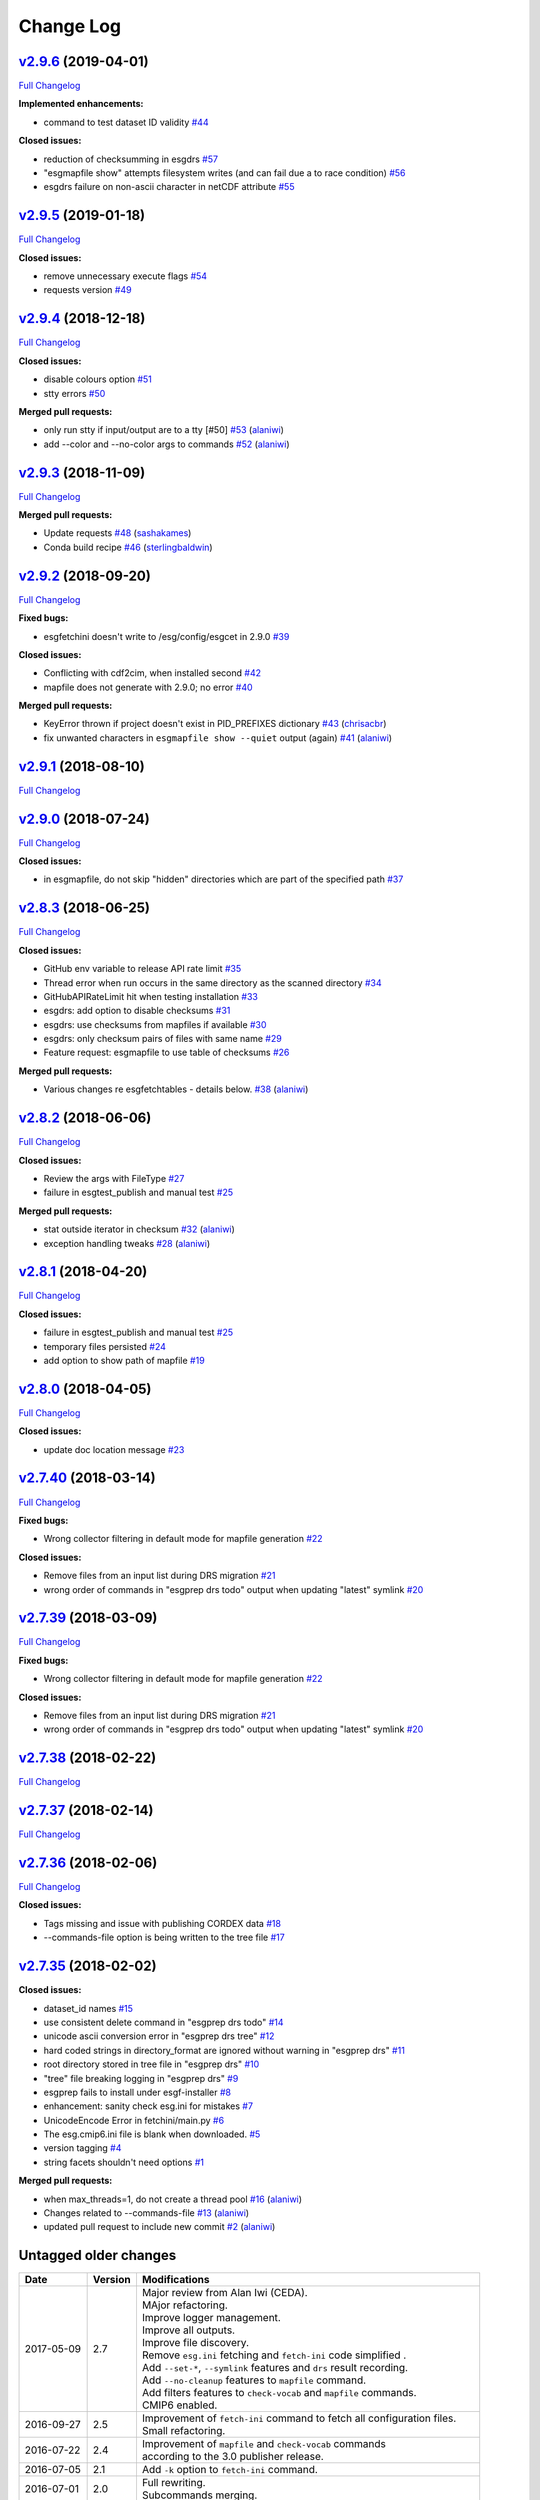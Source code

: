 .. _log:


Change Log
==========

`v2.9.6 <https://github.com/ESGF/esgf-prepare/tree/v2.9.6>`__ (2019-04-01)
--------------------------------------------------------------------------

`Full
Changelog <https://github.com/ESGF/esgf-prepare/compare/v2.9.5...v2.9.6>`__

**Implemented enhancements:**

-  command to test dataset ID validity
   `#44 <https://github.com/ESGF/esgf-prepare/issues/44>`__

**Closed issues:**

-  reduction of checksumming in esgdrs
   `#57 <https://github.com/ESGF/esgf-prepare/issues/57>`__
-  "esgmapfile show" attempts filesystem writes (and can fail due a to
   race condition)
   `#56 <https://github.com/ESGF/esgf-prepare/issues/56>`__
-  esgdrs failure on non-ascii character in netCDF attribute
   `#55 <https://github.com/ESGF/esgf-prepare/issues/55>`__

`v2.9.5 <https://github.com/ESGF/esgf-prepare/tree/v2.9.5>`__ (2019-01-18)
--------------------------------------------------------------------------

`Full
Changelog <https://github.com/ESGF/esgf-prepare/compare/v2.9.4...v2.9.5>`__

**Closed issues:**

-  remove unnecessary execute flags
   `#54 <https://github.com/ESGF/esgf-prepare/issues/54>`__
-  requests version
   `#49 <https://github.com/ESGF/esgf-prepare/issues/49>`__

`v2.9.4 <https://github.com/ESGF/esgf-prepare/tree/v2.9.4>`__ (2018-12-18)
--------------------------------------------------------------------------

`Full
Changelog <https://github.com/ESGF/esgf-prepare/compare/v2.9.3...v2.9.4>`__

**Closed issues:**

-  disable colours option
   `#51 <https://github.com/ESGF/esgf-prepare/issues/51>`__
-  stty errors `#50 <https://github.com/ESGF/esgf-prepare/issues/50>`__

**Merged pull requests:**

-  only run stty if input/output are to a tty [#50]
   `#53 <https://github.com/ESGF/esgf-prepare/pull/53>`__
   (`alaniwi <https://github.com/alaniwi>`__)
-  add --color and --no-color args to commands
   `#52 <https://github.com/ESGF/esgf-prepare/pull/52>`__
   (`alaniwi <https://github.com/alaniwi>`__)

`v2.9.3 <https://github.com/ESGF/esgf-prepare/tree/v2.9.3>`__ (2018-11-09)
--------------------------------------------------------------------------

`Full
Changelog <https://github.com/ESGF/esgf-prepare/compare/v2.9.2...v2.9.3>`__

**Merged pull requests:**

-  Update requests
   `#48 <https://github.com/ESGF/esgf-prepare/pull/48>`__
   (`sashakames <https://github.com/sashakames>`__)
-  Conda build recipe
   `#46 <https://github.com/ESGF/esgf-prepare/pull/46>`__
   (`sterlingbaldwin <https://github.com/sterlingbaldwin>`__)

`v2.9.2 <https://github.com/ESGF/esgf-prepare/tree/v2.9.2>`__ (2018-09-20)
--------------------------------------------------------------------------

`Full
Changelog <https://github.com/ESGF/esgf-prepare/compare/v2.9.1...v2.9.2>`__

**Fixed bugs:**

-  esgfetchini doesn't write to /esg/config/esgcet in 2.9.0
   `#39 <https://github.com/ESGF/esgf-prepare/issues/39>`__

**Closed issues:**

-  Conflicting with cdf2cim, when installed second
   `#42 <https://github.com/ESGF/esgf-prepare/issues/42>`__
-  mapfile does not generate with 2.9.0; no error
   `#40 <https://github.com/ESGF/esgf-prepare/issues/40>`__

**Merged pull requests:**

-  KeyError thrown if project doesn't exist in PID\_PREFIXES dictionary
   `#43 <https://github.com/ESGF/esgf-prepare/pull/43>`__
   (`chrisacbr <https://github.com/chrisacbr>`__)
-  fix unwanted characters in ``esgmapfile show --quiet`` output (again)
   `#41 <https://github.com/ESGF/esgf-prepare/pull/41>`__
   (`alaniwi <https://github.com/alaniwi>`__)

`v2.9.1 <https://github.com/ESGF/esgf-prepare/tree/v2.9.1>`__ (2018-08-10)
--------------------------------------------------------------------------

`Full
Changelog <https://github.com/ESGF/esgf-prepare/compare/v2.9.0...v2.9.1>`__

`v2.9.0 <https://github.com/ESGF/esgf-prepare/tree/v2.9.0>`__ (2018-07-24)
--------------------------------------------------------------------------

`Full
Changelog <https://github.com/ESGF/esgf-prepare/compare/v2.8.3...v2.9.0>`__

**Closed issues:**

-  in esgmapfile, do not skip "hidden" directories which are part of the
   specified path
   `#37 <https://github.com/ESGF/esgf-prepare/issues/37>`__

`v2.8.3 <https://github.com/ESGF/esgf-prepare/tree/v2.8.3>`__ (2018-06-25)
--------------------------------------------------------------------------

`Full
Changelog <https://github.com/ESGF/esgf-prepare/compare/v2.8.2...v2.8.3>`__

**Closed issues:**

-  GitHub env variable to release API rate limit
   `#35 <https://github.com/ESGF/esgf-prepare/issues/35>`__
-  Thread error when run occurs in the same directory as the scanned
   directory `#34 <https://github.com/ESGF/esgf-prepare/issues/34>`__
-  GitHubAPIRateLimit hit when testing installation
   `#33 <https://github.com/ESGF/esgf-prepare/issues/33>`__
-  esgdrs: add option to disable checksums
   `#31 <https://github.com/ESGF/esgf-prepare/issues/31>`__
-  esgdrs: use checksums from mapfiles if available
   `#30 <https://github.com/ESGF/esgf-prepare/issues/30>`__
-  esgdrs: only checksum pairs of files with same name
   `#29 <https://github.com/ESGF/esgf-prepare/issues/29>`__
-  Feature request: esgmapfile to use table of checksums
   `#26 <https://github.com/ESGF/esgf-prepare/issues/26>`__

**Merged pull requests:**

-  Various changes re esgfetchtables - details below.
   `#38 <https://github.com/ESGF/esgf-prepare/pull/38>`__
   (`alaniwi <https://github.com/alaniwi>`__)

`v2.8.2 <https://github.com/ESGF/esgf-prepare/tree/v2.8.2>`__ (2018-06-06)
--------------------------------------------------------------------------

`Full
Changelog <https://github.com/ESGF/esgf-prepare/compare/v2.8.1...v2.8.2>`__

**Closed issues:**

-  Review the args with FileType
   `#27 <https://github.com/ESGF/esgf-prepare/issues/27>`__
-  failure in esgtest\_publish and manual test
   `#25 <https://github.com/ESGF/esgf-prepare/issues/25>`__

**Merged pull requests:**

-  stat outside iterator in checksum
   `#32 <https://github.com/ESGF/esgf-prepare/pull/32>`__
   (`alaniwi <https://github.com/alaniwi>`__)
-  exception handling tweaks
   `#28 <https://github.com/ESGF/esgf-prepare/pull/28>`__
   (`alaniwi <https://github.com/alaniwi>`__)

`v2.8.1 <https://github.com/ESGF/esgf-prepare/tree/v2.8.1>`__ (2018-04-20)
--------------------------------------------------------------------------

`Full
Changelog <https://github.com/ESGF/esgf-prepare/compare/v2.8.0...v2.8.1>`__

**Closed issues:**

-  failure in esgtest\_publish and manual test
   `#25 <https://github.com/ESGF/esgf-prepare/issues/25>`__
-  temporary files persisted
   `#24 <https://github.com/ESGF/esgf-prepare/issues/24>`__
-  add option to show path of mapfile
   `#19 <https://github.com/ESGF/esgf-prepare/issues/19>`__

`v2.8.0 <https://github.com/ESGF/esgf-prepare/tree/v2.8.0>`__ (2018-04-05)
--------------------------------------------------------------------------

`Full
Changelog <https://github.com/ESGF/esgf-prepare/compare/v2.7.40...v2.8.0>`__

**Closed issues:**

-  update doc location message
   `#23 <https://github.com/ESGF/esgf-prepare/issues/23>`__

`v2.7.40 <https://github.com/ESGF/esgf-prepare/tree/v2.7.40>`__ (2018-03-14)
----------------------------------------------------------------------------

`Full
Changelog <https://github.com/ESGF/esgf-prepare/compare/v2.7.39...v2.7.40>`__

**Fixed bugs:**

-  Wrong collector filtering in default mode for mapfile generation
   `#22 <https://github.com/ESGF/esgf-prepare/issues/22>`__

**Closed issues:**

-  Remove files from an input list during DRS migration
   `#21 <https://github.com/ESGF/esgf-prepare/issues/21>`__
-  wrong order of commands in "esgprep drs todo" output when updating
   "latest" symlink
   `#20 <https://github.com/ESGF/esgf-prepare/issues/20>`__

`v2.7.39 <https://github.com/ESGF/esgf-prepare/tree/v2.7.39>`__ (2018-03-09)
----------------------------------------------------------------------------

`Full
Changelog <https://github.com/ESGF/esgf-prepare/compare/v2.7.39...HEAD>`__

**Fixed bugs:**

-  Wrong collector filtering in default mode for mapfile generation
   `#22 <https://github.com/ESGF/esgf-prepare/issues/22>`__

**Closed issues:**

-  Remove files from an input list during DRS migration
   `#21 <https://github.com/ESGF/esgf-prepare/issues/21>`__
-  wrong order of commands in "esgprep drs todo" output when updating
   "latest" symlink
   `#20 <https://github.com/ESGF/esgf-prepare/issues/20>`__

`v2.7.38 <https://github.com/ESGF/esgf-prepare/tree/v2.7.38>`__ (2018-02-22)
----------------------------------------------------------------------------

`Full
Changelog <https://github.com/ESGF/esgf-prepare/compare/v2.7.37...v2.7.38>`__

`v2.7.37 <https://github.com/ESGF/esgf-prepare/tree/v2.7.37>`__ (2018-02-14)
----------------------------------------------------------------------------

`Full
Changelog <https://github.com/ESGF/esgf-prepare/compare/v2.7.36...v2.7.37>`__

`v2.7.36 <https://github.com/ESGF/esgf-prepare/tree/v2.7.36>`__ (2018-02-06)
----------------------------------------------------------------------------

`Full
Changelog <https://github.com/ESGF/esgf-prepare/compare/v2.7.35...v2.7.36>`__

**Closed issues:**

-  Tags missing and issue with publishing CORDEX data
   `#18 <https://github.com/ESGF/esgf-prepare/issues/18>`__
-  --commands-file option is being written to the tree file
   `#17 <https://github.com/ESGF/esgf-prepare/issues/17>`__

`v2.7.35 <https://github.com/ESGF/esgf-prepare/tree/v2.7.35>`__ (2018-02-02)
----------------------------------------------------------------------------

**Closed issues:**

-  dataset\_id names
   `#15 <https://github.com/ESGF/esgf-prepare/issues/15>`__
-  use consistent delete command in "esgprep drs todo"
   `#14 <https://github.com/ESGF/esgf-prepare/issues/14>`__
-  unicode ascii conversion error in "esgprep drs tree"
   `#12 <https://github.com/ESGF/esgf-prepare/issues/12>`__
-  hard coded strings in directory\_format are ignored without warning
   in "esgprep drs"
   `#11 <https://github.com/ESGF/esgf-prepare/issues/11>`__
-  root directory stored in tree file in "esgprep drs"
   `#10 <https://github.com/ESGF/esgf-prepare/issues/10>`__
-  "tree" file breaking logging in "esgprep drs"
   `#9 <https://github.com/ESGF/esgf-prepare/issues/9>`__
-  esgprep fails to install under esgf-installer
   `#8 <https://github.com/ESGF/esgf-prepare/issues/8>`__
-  enhancement: sanity check esg.ini for mistakes
   `#7 <https://github.com/ESGF/esgf-prepare/issues/7>`__
-  UnicodeEncode Error in fetchini/main.py
   `#6 <https://github.com/ESGF/esgf-prepare/issues/6>`__
-  The esg.cmip6.ini file is blank when downloaded.
   `#5 <https://github.com/ESGF/esgf-prepare/issues/5>`__
-  version tagging
   `#4 <https://github.com/ESGF/esgf-prepare/issues/4>`__
-  string facets shouldn't need options
   `#1 <https://github.com/ESGF/esgf-prepare/issues/1>`__

**Merged pull requests:**

-  when max\_threads=1, do not create a thread pool
   `#16 <https://github.com/ESGF/esgf-prepare/pull/16>`__
   (`alaniwi <https://github.com/alaniwi>`__)
-  Changes related to --commands-file
   `#13 <https://github.com/ESGF/esgf-prepare/pull/13>`__
   (`alaniwi <https://github.com/alaniwi>`__)
-  updated pull request to include new commit
   `#2 <https://github.com/ESGF/esgf-prepare/pull/2>`__
   (`alaniwi <https://github.com/alaniwi>`__)

Untagged older changes
----------------------

+------------+---------+-------------------------------------------------------------------------------------+
| Date       | Version | Modifications                                                                       |
+============+=========+=====================================================================================+
| 2017-05-09 | 2.7     | | Major review from Alan Iwi (CEDA).                                                |
|            |         | | MAjor refactoring.                                                                |
|            |         | | Improve logger management.                                                        |
|            |         | | Improve all outputs.                                                              |
|            |         | | Improve file discovery.                                                           |
|            |         | | Remove ``esg.ini`` fetching and ``fetch-ini`` code simplified .                   |
|            |         | | Add ``--set-*``, ``--symlink`` features and ``drs`` result recording.             |
|            |         | | Add ``--no-cleanup`` features to ``mapfile`` command.                             |
|            |         | | Add filters features to ``check-vocab`` and ``mapfile`` commands.                 |
|            |         | | CMIP6 enabled.                                                                    |
+------------+---------+-------------------------------------------------------------------------------------+
| 2016-09-27 | 2.5     | | Improvement of ``fetch-ini`` command to fetch all configuration files.            |
|            |         | | Small refactoring.                                                                |
+------------+---------+-------------------------------------------------------------------------------------+
| 2016-07-22 | 2.4     | | Improvement of ``mapfile`` and ``check-vocab`` commands                           |
|            |         | | according to the 3.0 publisher release.                                           |
+------------+---------+-------------------------------------------------------------------------------------+
| 2016-07-05 | 2.1     | | Add ``-k`` option to ``fetch-ini`` command.                                       |
+------------+---------+-------------------------------------------------------------------------------------+
| 2016-07-01 | 2.0     | | Full rewriting.                                                                   |
|            |         | | Subcommands merging.                                                              |
+------------+---------+-------------------------------------------------------------------------------------+
| 2016-04-27 | 0.8     | | Mapfile management and output writing enhance for user experience.                |
+------------+---------+-------------------------------------------------------------------------------------+
| 2015-10-23 | 0.7     | | Merging ``esgscan_directory`` and ``esg_mapfiles`` features into a single tool.   |
+------------+---------+-------------------------------------------------------------------------------------+
| 2015-07-06 | 0.6     | | Free case project section.                                                        |
|            |         | | Add ``esg_mapfiles_check_vocab`` command-line.                                    |
|            |         | | Raise thread traceback.                                                           |
|            |         | | Add exit status.                                                                  |
|            |         | | Documentation completion.                                                         |
+------------+---------+-------------------------------------------------------------------------------------+
| 2015-07-06 | 0.5.3   | | Add version within master ID                                                      |
|            |         | | according to the 2.0 publisher release.                                           |
+------------+---------+-------------------------------------------------------------------------------------+
| 2015-06-25 | 0.5.2   | | Checksum type support (MD5 or SHA256).                                            |
+------------+---------+-------------------------------------------------------------------------------------+
| 2015-06-16 | 0.5.1   | | PyPi packaging.                                                                   |
+------------+---------+-------------------------------------------------------------------------------------+
| 2015-06-12 | 0.4.1   | | Sphinx documentation rewriting.                                                   |
+------------+---------+-------------------------------------------------------------------------------------+
| 2015-06-09 | 0.4     | | Add Unix wildacards support and ``--latest`` option                               |
|            |         | | to only scan latest versions.                                                     |
+------------+---------+-------------------------------------------------------------------------------------+
| 2015-03-27 | 0.3.1   | | Improve logging.                                                                  |
|            |         | | Includes developer's entry point.                                                 |
+------------+---------+-------------------------------------------------------------------------------------+
| 2015-03-10 | 0.3     | | Add ``--keep-going`` option to skipped unmatching files.                          |
|            |         | | Remove temporary directory in any case.                                           |
+------------+---------+-------------------------------------------------------------------------------------+
| 2015-02-13 | 0.2     | | Refactoring script with PEP008 convention.                                        |
|            |         | | Add configuration file.                                                           |
|            |         | | Add directory as input.                                                           |
+------------+---------+-------------------------------------------------------------------------------------+
| 2014-09-17 | 0.1     | | MD5 checksum compute by OS (Unix Shell) because of                                |
|            |         | | out memory for big data files.                                                    |
+------------+---------+-------------------------------------------------------------------------------------+